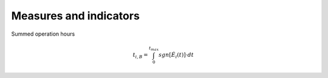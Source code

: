 Measures and indicators
=======================

Summed operation hours

.. math::

    t_{i,B} = \int_{0}^{t_{max}} sgn \left[ \dot{E}_i \left( t \right) \right] \cdot dt

